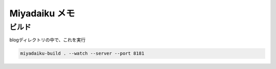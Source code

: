 .. article::
   :date: 2018-09-02
   :title: Miyadaiku 使うときメモ
   :category: miyadaiku
   :tags:
   :canonical_url: /miyadaiku/note/
   :draft: false


Miyadaiku メモ
================

ビルド
----------
blogディレクトリの中で、これを実行

.. code-block:: python

  miyadaiku-build . --watch --server --port 8181

